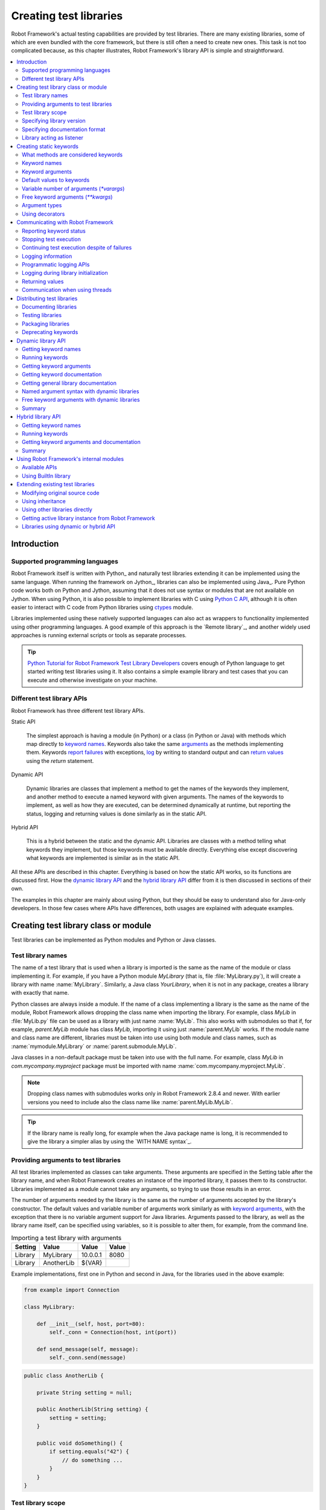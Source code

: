 Creating test libraries
=======================

Robot Framework's actual testing capabilities are provided by test
libraries. There are many existing libraries, some of which are even
bundled with the core framework, but there is still often a need to
create new ones. This task is not too complicated because, as this
chapter illustrates, Robot Framework's library API is simple
and straightforward.

.. contents::
   :depth: 2
   :local:

Introduction
------------

Supported programming languages
~~~~~~~~~~~~~~~~~~~~~~~~~~~~~~~

Robot Framework itself is written with Python_ and naturally test
libraries extending it can be implemented using the same
language. When running the framework on Jython_, libraries can also be
implemented using Java_. Pure Python code works both on Python and
Jython, assuming that it does not use syntax or modules that are not
available on Jython. When using Python, it is also possible to
implement libraries with C using `Python C API`__, although it is
often easier to interact with C code from Python libraries using
ctypes__ module.

Libraries implemented using these natively supported languages can
also act as wrappers to functionality implemented using other
programming languages. A good example of this approach is the `Remote
library`_, and another widely used approaches is running external
scripts or tools as separate processes.

.. tip:: `Python Tutorial for Robot Framework Test Library Developers`__
         covers enough of Python language to get started writing test
         libraries using it. It also contains a simple example library
         and test cases that you can execute and otherwise investigate
         on your machine.

__ http://docs.python.org/c-api/index.html
__ http://docs.python.org/library/ctypes.html
__ http://code.google.com/p/robotframework/wiki/PythonTutorial

Different test library APIs
~~~~~~~~~~~~~~~~~~~~~~~~~~~

Robot Framework has three different test library APIs.

Static API

  The simplest approach is having a module (in Python) or a class
  (in Python or Java) with methods which map directly to
  `keyword names`_. Keywords also take the same `arguments`__ as
  the methods implementing them.  Keywords `report failures`__ with
  exceptions, `log`__ by writing to standard output and can `return
  values`__ using the `return` statement.

Dynamic API

  Dynamic libraries are classes that implement a method to get the names
  of the keywords they implement, and another method to execute a named
  keyword with given arguments. The names of the keywords to implement, as
  well as how they are executed, can be determined dynamically at
  runtime, but reporting the status, logging and returning values is done
  similarly as in the static API.

Hybrid API

  This is a hybrid between the static and the dynamic API. Libraries are
  classes with a method telling what keywords they implement, but
  those keywords must be available directly. Everything else except
  discovering what keywords are implemented is similar as in the
  static API.

All these APIs are described in this chapter. Everything is based on
how the static API works, so its functions are discussed first. How
the `dynamic library API`_ and the `hybrid library API`_ differ from it
is then discussed in sections of their own.

The examples in this chapter are mainly about using Python, but they
should be easy to understand also for Java-only developers. In those
few cases where APIs have differences, both usages are explained with
adequate examples.

__ `Keyword arguments`_
__ `Reporting keyword status`_
__ `Logging information`_
__ `Returning values`_

Creating test library class or module
-------------------------------------

Test libraries can be implemented as Python modules and Python or Java
classes.

Test library names
~~~~~~~~~~~~~~~~~~

The name of a test library that is used when a library is imported is
the same as the name of the module or class implementing it. For
example, if you have a Python module `MyLibrary` (that is,
file :file:`MyLibrary.py`), it will create a library with name
:name:`MyLibrary`. Similarly, a Java class `YourLibrary`, when
it is not in any package, creates a library with exactly that name.

Python classes are always inside a module. If the name of a class
implementing a library is the same as the name of the module, Robot
Framework allows dropping the class name when importing the
library. For example, class `MyLib` in :file:`MyLib.py`
file can be used as a library with just name :name:`MyLib`. This also
works with submodules so that if, for example, `parent.MyLib` module
has class `MyLib`, importing it using just :name:`parent.MyLib`
works. If the module name and class name are different, libraries must be
taken into use using both module and class names, such as
:name:`mymodule.MyLibrary` or :name:`parent.submodule.MyLib`.

Java classes in a non-default package must be taken into use with the
full name. For example, class `MyLib` in `com.mycompany.myproject`
package must be imported with name :name:`com.mycompany.myproject.MyLib`.

.. note:: Dropping class names with submodules works only in Robot Framework
          2.8.4 and newer. With earlier versions you need to include also
          the class name like :name:`parent.MyLib.MyLib`.

.. tip:: If the library name is really long, for example when the Java
         package name is long, it is recommended to give the library a
         simpler alias by using the `WITH NAME syntax`_.

Providing arguments to test libraries
~~~~~~~~~~~~~~~~~~~~~~~~~~~~~~~~~~~~~

All test libraries implemented as classes can take arguments. These
arguments are specified in the Setting table after the library name,
and when Robot Framework creates an instance of the imported library,
it passes them to its constructor. Libraries implemented as a module
cannot take any arguments, so trying to use those results in an error.

The number of arguments needed by the library is the same
as the number of arguments accepted by the library's
constructor. The default values and variable number of arguments work
similarly as with `keyword arguments`_, with the exception that there
is no variable argument support for Java libraries. Arguments passed
to the library, as well as the library name itself, can be specified
using variables, so it is possible to alter them, for example, from the
command line.

.. table:: Importing a test library with arguments
   :class: example

   =========  ===========  =========  =======
    Setting      Value       Value     Value
   =========  ===========  =========  =======
   Library    MyLibrary    10.0.0.1   8080
   Library    AnotherLib   ${VAR}
   =========  ===========  =========  =======

Example implementations, first one in Python and second in Java, for
the libraries used in the above example:

.. sourcecode:: python

  from example import Connection

  class MyLibrary:

      def __init__(self, host, port=80):
          self._conn = Connection(host, int(port))

      def send_message(self, message):
          self._conn.send(message)

.. sourcecode:: java

   public class AnotherLib {

       private String setting = null;

       public AnotherLib(String setting) {
           setting = setting;
       }

       public void doSomething() {
           if setting.equals("42") {
               // do something ...
           }
       }
   }

Test library scope
~~~~~~~~~~~~~~~~~~

Libraries implemented as classes can have an internal state, which can
be altered by keywords and with arguments to the constructor of the
library. Because the state can affect how keywords actually behave, it
is important to make sure that changes in one test case do not
accidentally affect other test cases. These kind of dependencies may
create hard-to-debug problems, for example, when new test cases are
added and they use the library inconsistently.

Robot Framework attempts to keep test cases independent from each
other: by default, it creates new instances of test libraries for
every test case. However, this behavior is not always desirable,
because sometimes test cases should be able to share a common
state. Additionally, all libraries do not have a state and creating
new instances of them is simply not needed.

Test libraries can control when new libraries are created with a
class attribute `ROBOT_LIBRARY_SCOPE` . This attribute must be
a string and it can have the following three values:

`TEST CASE`
  A new instance is created for every test case. A possible suite setup
  and suite teardown share yet another instance. This is the default.

`TEST SUITE`
  A new instance is created for every test suite. The lowest-level test
  suites, created from test case files and containing test cases, have
  instances of their own, and higher-level suites all get their own instances
  for their possible setups and teardowns.

`GLOBAL`
  Only one instance is created during the whole test execution and it
  is shared by all test cases and test suites. Libraries created from
  modules are always global.

.. note:: If a library is imported multiple times with different arguments__,
          a new instance is created every time regardless the scope.

When the `TEST SUITE` or `GLOBAL` scopes are used with test
libraries that have a state, it is recommended that libraries have some
special keyword for cleaning up the state. This keyword can then be
used, for example, in a suite setup or teardown to ensure that test
cases in the next test suites can start from a known state. For example,
:name:`SeleniumLibrary` uses the `GLOBAL` scope to enable
using the same browser in different test cases without having to
reopen it, and it also has the :name:`Close All Browsers` keyword for
easily closing all opened browsers.

Example Python library using the `TEST SUITE` scope:

.. sourcecode:: python

    class ExampleLibrary:

        ROBOT_LIBRARY_SCOPE = 'TEST SUITE'

        def __init__(self):
            self._counter = 0

        def count(self):
            self._counter += 1
            print self._counter

        def clear_counter(self):
            self._counter = 0

Example Java library using the `GLOBAL` scope:

.. sourcecode:: java

    public class ExampleLibrary {

        public static final String ROBOT_LIBRARY_SCOPE = "GLOBAL";

        private int counter = 0;

        public void count() {
            counter += 1;
            System.out.println(counter);
        }

        public void clearCounter() {
            counter = 0;
        }
    }

__ `Providing arguments to test libraries`_

Specifying library version
~~~~~~~~~~~~~~~~~~~~~~~~~~

When a test library is taken into use, Robot Framework tries to
determine its version. This information is then written into the syslog_
to provide debugging information. Library documentation tool
Libdoc_ also writes this information into the keyword
documentations it generates.

Version information is read from attribute
`ROBOT_LIBRARY_VERSION`, similarly as `test library scope`_ is
read from `ROBOT_LIBRARY_SCOPE`. If
`ROBOT_LIBRARY_VERSION` does not exist, information is tried to
be read from `__version__` attribute. These attributes must be
class or module attributes, depending whether the library is
implemented as a class or a module.  For Java libraries the version
attribute must be declared as `static final`.

An example Python module using `__version__`:

.. sourcecode:: python

    __version__ = '0.1'

    def keyword():
        pass

A Java class using `ROBOT_LIBRARY_VERSION`:

.. sourcecode:: java

    public class VersionExample {

        public static final String ROBOT_LIBRARY_VERSION = "1.0.2";

        public void keyword() {
        }
    }

Specifying documentation format
~~~~~~~~~~~~~~~~~~~~~~~~~~~~~~~

Starting from Robot Framework 2.7.5, library documentation tool Libdoc_
supports documentation in multiple formats. If you want to use something
else than Robot Framework's own `documentation formatting`_, you can specify
the format in the source code using  `ROBOT_LIBRARY_DOC_FORMAT` attribute
similarly as scope__ and version__ are set with their own
`ROBOT_LIBRARY_*` attributes.

The possible case-insensitive values for documentation format are
`ROBOT` (default), `HTML`, `TEXT` (plain text),
and `reST` (reStructuredText_). Using the `reST` format requires
the docutils_ module to be installed when documentation is generated.

Setting the documentation format is illustrated by the following Python and
Java examples that use reStructuredText and HTML formats, respectively.
See `Documenting libraries`_ section and Libdoc_ chapter for more information
about documenting test libraries in general.

.. sourcecode:: python

    """A library for *documentation format* demonstration purposes.

    This documentation is created using reStructuredText__. Here is a link
    to the only \`Keyword\`.

    __ http://docutils.sourceforge.net
    """

    ROBOT_LIBRARY_DOC_FORMAT = 'reST'

    def keyword():
        """**Nothing** to see here. Not even in the table below.

        =======  =====  =====
        Table    here   has
        nothing  to     see.
        =======  =====  =====
        """
        pass

.. sourcecode:: java

    /**
     * A library for <i>documentation format</i> demonstration purposes.
     *
     * This documentation is created using <a href="http://www.w3.org/html">HTML</a>.
     * Here is a link to the only `Keyword`.
     */
    public class DocFormatExample {

        public static final String ROBOT_LIBRARY_DOC_FORMAT = "HTML";

        /**<b>Nothing</b> to see here. Not even in the table below.
         *
         * <table>
         * <tr><td>Table</td><td>here</td><td>has</td></tr>
         * <tr><td>nothing</td><td>to</td><td>see.</td></tr>
         * </table>
         */
        public void keyword() {
        }
    }

__ `Test library scope`_
__ `Specifying library version`_


Library acting as listener
~~~~~~~~~~~~~~~~~~~~~~~~~~

`Listener interface`_ allows external listeners to get notifications about
test execution. They are called, for example, when suites, tests, and keywords
start and end. Sometimes getting such notifications is also useful for test
libraries, and they can register a custom listener by using
`ROBOT_LIBRARY_LISTENER` attribute. The value of this attribute
should be an instance of the listener to use, possibly the library itself.
For more information and examples see `Test libraries as listeners`_ section.

Creating static keywords
------------------------

What methods are considered keywords
~~~~~~~~~~~~~~~~~~~~~~~~~~~~~~~~~~~~

When the static library API is used, Robot Framework uses reflection
to find out what public methods the library class or module
implements. It will exclude all methods starting with an underscore,
and with Java libraries also methods that are implemented only in
`java.lang.Object` are ignored. All the methods that are not
ignored are considered keywords. For example, the Python and Java
libraries below implement single keyword :name:`My Keyword`.

.. sourcecode:: python

    class MyLibrary:

        def my_keyword(self, arg):
            return self._helper_method(arg)

        def _helper_method(self, arg):
            return arg.upper()

.. sourcecode:: java

    public class MyLibrary {

        public String myKeyword(String arg) {
            return helperMethod(arg);
        }

        private String helperMethod(String arg) {
            return arg.toUpperCase();
        }
    }

When the library is implemented as a Python module, it is also
possible to limit what methods are keywords by using Python's
`__all__` attribute. If `__all__` is used, only methods
listed in it can be keywords. For example, the library below
implements keywords :name:`Example Keyword` and :name:`Second
Example`. Without `__all__`, it would implement also keywords
:name:`Not Exposed As Keyword` and :name:`Current Thread`. The most
important usage for `__all__` is making sure imported helper
methods, such as `current_thread` in the example below, are not
accidentally exposed as keywords.

.. sourcecode:: python

   from threading import current_thread

   __all__ = ['example_keyword', 'second_example']

   def example_keyword():
       if current_thread().name == 'MainThread':
           print 'Running in main thread'

   def second_example():
       pass

   def not_exposed_as_keyword():
       pass

Keyword names
~~~~~~~~~~~~~

Keyword names used in the test data are compared with method names to
find the method implementing these keywords. Name comparison is
case-insensitive, and also spaces and underscores are ignored. For
example, the method `hello` maps to the keyword name
:name:`Hello`, :name:`hello` or even :name:`h e l l o`. Similarly both the
`do_nothing` and `doNothing` methods can be used as the
:name:`Do Nothing` keyword in the test data.

Example Python library implemented as a module in the :file:`MyLibrary.py` file:

.. sourcecode:: python

  def hello(name):
      print "Hello, %s!" % name

  def do_nothing():
      pass

Example Java library implemented as a class in the :file:`MyLibrary.java` file:

.. sourcecode:: java

  public class MyLibrary {

      public void hello(String name) {
          System.out.println("Hello, " + name + "!");
      }

      public void doNothing() {
      }

  }

The example below illustrates how the example libraries above can be
used. If you want to try this yourself, make sure that the library is
in the `library search path`_.

.. table:: Using simple example library
   :class: example

   =========  ===========  =======  =======
    Setting      Value      Value    Value
   =========  ===========  =======  =======
   Library     MyLibrary
   =========  ===========  =======  =======

.. table::
   :class: example

   ===========  ===========  ============  ============
    Test Case     Action       Argument      Argument
   ===========  ===========  ============  ============
   My Test      Do Nothing
   \            Hello        world
   ===========  ===========  ============  ============

Using a custom keyword name
'''''''''''''''''''''''''''
It is possible to expose a different name for a keyword instead of the
default keyword name which maps to the method name.  This can be accomplished
by setting the `robot_name` attribute on the method to the desired custom name.
The decorator `robot.api.deco.keyword` may be used as a shortcut for setting
this attribute when used as follows:

.. sourcecode:: python

  from robot.api.deco import keyword

  @keyword('Login Via User Panel')
  def login(username, password):
      ...

.. table::
   :class: example

   ===========  ====================  ============  ============
   Test Case    Action                Argument      Argument
   ===========  ====================  ============  ============
   My Test      Login Via User Panel  ${username}   ${password}
   ===========  ====================  ============  ============

Using this decorator without an argument will have no effect on the exposed
keyword name, but will still create the `robot_name` attribute.  This can be useful
for `Marking methods to expose as keywords`_ without actually changing
keyword names.

Keyword arguments
~~~~~~~~~~~~~~~~~

With a static and hybrid API, the information on how many arguments a
keyword needs is got directly from the method that implements it.
Libraries using the `dynamic library API`_ have other means for sharing
this information, so this section is not relevant to them.

The most common and also the simplest situation is when a keyword needs an
exact number of arguments. In this case, both the Python and Java methods
simply take exactly those arguments. For example, a method implementing a
keyword with no arguments takes no arguments either, a method
implementing a keyword with one argument also takes one argument, and
so on.

Example Python keywords taking different numbers of arguments:

.. sourcecode:: python

  def no_arguments():
      print "Keyword got no arguments."

  def one_argument(arg):
      print "Keyword got one argument '%s'." % arg

  def three_arguments(a1, a2, a3):
      print "Keyword got three arguments '%s', '%s' and '%s'." % (a1, a2, a3)

.. note:: A major limitation with Java libraries using the static library API
          is that they do not support the `named argument syntax`_. If this
          is a blocker, it is possible to either use Python or switch to
          the `dynamic library API`_.

Default values to keywords
~~~~~~~~~~~~~~~~~~~~~~~~~~

It is often useful that some of the arguments that a keyword uses have
default values. Python and Java have different syntax for handling default
values to methods, and the natural syntax of these languages can be
used when creating test libraries for Robot Framework.

Default values with Python
''''''''''''''''''''''''''

In Python a method has always exactly one implementation and possible
default values are specified in the method signature. The syntax,
which is familiar to all Python programmers, is illustrated below:

.. sourcecode:: python

   def one_default(arg='default'):
       print "Argument has value %s" % arg

   def multiple_defaults(arg1, arg2='default 1', arg3='default 2'):
       print "Got arguments %s, %s and %s" % (arg1, arg2, arg3)

The first example keyword above can be used either with zero or one
arguments. If no arguments are given, `arg` gets the value
`default`. If there is one argument, `arg` gets that value,
and calling the keyword with more than one argument fails. In the
second example, one argument is always required, but the second and
the third one have default values, so it is possible to use the keyword
with one to three arguments.

.. table:: Using keywords with variable number of arguments
   :class: example

   ===========  ==================  =============  ============  =============
    Test Case         Action          Argument       Argument       Argument
   ===========  ==================  =============  ============  =============
   Defaults     One Default
   \            One Default         argument
   \            Multiple Defaults   required arg
   \            Multiple Defaults   required arg   optional
   \            Multiple Defaults   required arg   optional 1    optional 2
   ===========  ==================  =============  ============  =============

Default values with Java
''''''''''''''''''''''''

In Java one method can have several implementations with different
signatures. Robot Framework regards all these implementations as one
keyword, which can be used with different arguments. This syntax can
thus be used to provide support for the default values. This is
illustrated by the example below, which is functionally identical to
the earlier Python example:

.. sourcecode:: java

   public void oneDefault(String arg) {
       System.out.println("Argument has value " + arg);
   }

   public void oneDefault() {
       oneDefault("default");
   }

   public void multipleDefaults(String arg1, String arg2, String arg3) {
       System.out.println("Got arguments " + arg1 + ", " + arg2 + " and " + arg3);
   }

   public void multipleDefaults(String arg1, String arg2) {
       multipleDefaults(arg1, arg2, "default 2");
   }

   public void multipleDefaults(String arg1) {
       multipleDefaults(arg1, "default 1");
   }

Variable number of arguments (`*varargs`)
~~~~~~~~~~~~~~~~~~~~~~~~~~~~~~~~~~~~~~~~~

Robot Framework supports also keywords that take any number of
arguments. Similarly as with the default values, the actual syntax to use
in test libraries is different in Python and Java.

Variable number of arguments with Python
''''''''''''''''''''''''''''''''''''''''

Python supports methods accepting any number of arguments. The same
syntax works in libraries and, as the examples below show, it can also
be combined with other ways of specifying arguments:

.. sourcecode:: python

  def any_arguments(*args):
      print "Got arguments:"
      for arg in args:
          print arg

  def one_required(required, *others):
      print "Required: %s\nOthers:" % required
      for arg in others:
          print arg

  def also_defaults(req, def1="default 1", def2="default 2", *rest):
      print req, def1, def2, rest

.. table:: Using keywords with a variable number of arguments
   :class: example

   ===============  =============  =============  ============  ==============
      Test Case         Action       Argument       Argument      Argument
   ===============  =============  =============  ============  ==============
   Varargs          Any Arguments
   \                Any Arguments   argument
   \                Any Arguments   arg 1          arg 2         arg 2
   \                ...             arg 4          arg 5
   \                One Required    required arg
   \                One Required    required arg   another arg   yet another
   \                Also Defaults   required
   \                Also Defaults   required       these two     have defaults
   \                Also Defaults   1              2             3
   \                ...             4              5             6
   ===============  =============  =============  ============  ==============

Variable number of arguments with Java
''''''''''''''''''''''''''''''''''''''

Robot Framework supports `Java varargs syntax`__ for defining variable number of
arguments. For example, the following two keywords are functionally identical
to the above Python examples with same names:

.. sourcecode:: java

  public void anyArguments(String... varargs) {
      System.out.println("Got arguments:");
      for (String arg: varargs) {
          System.out.println(arg);
      }
  }

  public void oneRequired(String required, String... others) {
      System.out.println("Required: " + required + "\nOthers:");
      for (String arg: others) {
          System.out.println(arg);
      }
  }

It is also possible to use variable number of arguments also by
having an array or, starting from Robot Framework 2.8.3,
`java.util.List` as the last argument, or second to last
if `free keyword arguments (**kwargs)`_ are used. This is illustrated
by the following examples that are functionally identical to
the previous ones:

.. sourcecode:: java

  public void anyArguments(String[] varargs) {
      System.out.println("Got arguments:");
      for (String arg: varargs) {
          System.out.println(arg);
      }
  }

  public void oneRequired(String required, List<String> others) {
      System.out.println("Required: " + required + "\nOthers:");
      for (String arg: others) {
          System.out.println(arg);
      }
  }

.. note:: Only `java.util.List` is supported as varargs, not any of
          its sub types.

The support for variable number of arguments with Java keywords has one
limitation: it works only when methods have one signature. Thus it is not
possible to have Java keywords with both default values and varargs.
In addition to that, only Robot Framework 2.8 and newer support using
varargs with `library constructors`__.

__ http://docs.oracle.com/javase/1.5.0/docs/guide/language/varargs.html
__ `Providing arguments to test libraries`_

Free keyword arguments (`**kwargs`)
~~~~~~~~~~~~~~~~~~~~~~~~~~~~~~~~~~~

Robot Framework 2.8 added the support for free keyword arguments using Python's
`**kwargs` syntax. How to use the syntax in the test data is discussed
in `Free keyword arguments`_ section under `Creating test cases`_. In this
section we take a look at how to actually use it in custom test libraries.

Free keyword arguments with Python
''''''''''''''''''''''''''''''''''

If you are already familiar how kwargs work with Python, understanding how
they work with Robot Framework test libraries is rather simple. The example
below shows the basic functionality:

.. sourcecode:: python

    def example_keyword(**stuff):
        for name, value in stuff.items():
            print name, value

.. table:: Using keywords with `**kwargs`
   :class: example

   ====================  ================  ==============  ==============  ============================
         Test Case            Action          Argument        Argument               Argument
   ====================  ================  ==============  ==============  ============================
   Keyword Arguments     Example Keyword   hello=world                     # Logs 'hello world'.
   \                     Example Keyword   foo=1           bar=42          # Logs 'foo 1' and 'bar 42'.
   ====================  ================  ==============  ==============  ============================

Basically, all arguments at the end of the keyword call that use the
`named argument syntax`_ `name=value`, and that do not match any
other arguments, are passed to the keyword as kwargs. To avoid using a literal
value like `foo=quux` as a free keyword argument, it must be escaped__
like `foo\=quux`.

The following example illustrates how normal arguments, varargs, and kwargs
work together:

.. sourcecode:: python

  def various_args(arg, *varargs, **kwargs):
      print 'arg:', arg
      for value in varargs:
          print 'vararg:', value
      for name, value in sorted(kwargs.items()):
          print 'kwarg:', name, value

.. table:: Using normal arguments, varargs, and kwargs together
   :class: example

   =====================  ============  ===========  ===========  ==========  ===================================================
         Test Case            Action      Argument     Argument     Argument                             Argument
   =====================  ============  ===========  ===========  ==========  ===================================================
   Positional             Various Args  hello        world                    # Logs 'arg: hello' and 'vararg: world'.
   Named                  Various Args  arg=value                             # Logs 'arg: value'.
   Kwargs                 Various Args  a=1          b=2          c=3         # Logs 'kwarg: a 1', 'kwarg: b 2' and 'kwarg: c 3'.
   \                      Various Args  c=3          a=1          b=2         # Same as above. Order does not matter.
   Positional and kwargs  Various Args  1            2            kw=3        # Logs 'arg: 1', 'vararg: 2' and 'kwarg: kw 3'.
   Named and kwargs       Various Args  arg=value    hello=world              # Logs 'arg: value' and 'kwarg: hello world'.
   \                      Various Args  hello=world  arg=value                # Same as above. Order does not matter.
   =====================  ============  ===========  ===========  ==========  ===================================================

For a real world example of using a signature exactly like in the above
example, see :name:`Run Process` and :name:`Start Keyword` keywords in the
Process_ library.

__ Escaping_

Free keyword arguments with Java
''''''''''''''''''''''''''''''''

Starting from Robot Framework 2.8.3, also Java libraries support the free
keyword arguments syntax. Java itself has no kwargs syntax, but keywords
can have `java.util.Map` as the last argument to specify that they
accept kwargs.

If a Java keyword accepts kwargs, Robot Framework will automatically pack
all arguments in `name=value` syntax at the end of the keyword call
into a `Map` and pass it to the keyword. For example, following
example keywords can be used exactly like the previous Python examples:

.. sourcecode:: java

    public void exampleKeyword(Map<String, String> stuff):
        for (String key: stuff.keySet())
            System.out.println(key + " " + stuff.get(key));

    public void variousArgs(String arg, List<String> varargs, Map<String, Object> kwargs):
        System.out.println("arg: " + arg);
        for (String varg: varargs)
            System.out.println("vararg: " + varg);
        for (String key: kwargs.keySet())
            System.out.println("kwarg: " + key + " " + kwargs.get(key));

.. note:: The type of the kwargs argument must be exactly `java.util.Map`,
          not any of its sub types.

.. note:: Similarly as with the `varargs support`__, a keyword supporting
          kwargs cannot have more than one signature.

__ `Variable number of arguments with Java`_

Argument types
~~~~~~~~~~~~~~

Normally keyword arguments come to Robot Framework as strings. If
keywords require some other types, it is possible to either use
variables_ or convert strings to required types inside keywords. With
`Java keywords`__ base types are also coerced automatically.

__ `Argument types with Java`_

Argument types with Python
''''''''''''''''''''''''''

Because arguments in Python do not have any type information, there is
no possibility to automatically convert strings to other types when
using Python libraries. Calling a Python method implementing a keyword
with a correct number of arguments always succeeds, but the execution
fails later if the arguments are incompatible. Luckily with Python it
is simple to convert arguments to suitable types inside keywords:

.. sourcecode:: python

  def connect_to_host(address, port=25):
      port = int(port)
      # ...

Argument types with Java
''''''''''''''''''''''''

Arguments to Java methods have types, and all the base types are
handled automatically. This means that arguments that are normal
strings in the test data are coerced to correct type at runtime. The
types that can be coerced are:

- integer types (`byte`, `short`, `int`, `long`)
- floating point types (`float` and `double`)
- the `boolean` type
- object versions of the above types e.g. `java.lang.Integer`

The coercion is done for arguments that have the same or compatible
type across all the signatures of the keyword method. In the following
example, the conversion can be done for keywords `doubleArgument`
and `compatibleTypes`, but not for `conflictingTypes`.

.. sourcecode:: java

   public void doubleArgument(double arg) {}

   public void compatibleTypes(String arg1, Integer arg2) {}
   public void compatibleTypes(String arg2, Integer arg2, Boolean arg3) {}

   public void conflictingTypes(String arg1, int arg2) {}
   public void conflictingTypes(int arg1, String arg2) {}

The coercion works with the numeric types if the test data has a
string containing a number, and with the boolean type the data must
contain either string `true` or `false`. Coercion is only
done if the original value was a string from the test data, but it is
of course still possible to use variables containing correct types with
these keywords. Using variables is the only option if keywords have
conflicting signatures.

.. table:: Using automatic type coercion
   :class: example

   ===========  =================  =============  ==========  =====================
    Test Case         Action          Argument     Argument        Argument
   ===========  =================  =============  ==========  =====================
   Coercion     Double Argument    3.14
   \            Double Argument    2e16                       # scientific notation
   \            Compatible Types   Hello, world!  1234
   \            Compatible Types   Hi again!      -10         true
   \
   No Coercion  Double Argument    ${3.14}
   \            Conflicting Types  1              ${2}        # must use variables
   \            Conflicting Types  ${1}           2
   ===========  =================  =============  ==========  =====================

Starting from Robot Framework 2.8, argument type coercion works also with
`Java library constructors`__.

__ `Providing arguments to test libraries`_

Using decorators
~~~~~~~~~~~~~~~~

When writing static keywords, it is sometimes useful to modify them with
Python's decorators. However, decorators modify function signatures,
and can confuse Robot Framework's introspection when determining which
arguments keywords accept. This is especially problematic when creating
library documentation with Libdoc_ and when using  RIDE_. To avoid this
issue, either do not use decorators, or use the handy `decorator module`__
to create signature-preserving decorators.

__ http://micheles.googlecode.com/hg/decorator/documentation.html

Communicating with Robot Framework
----------------------------------

After a method implementing a keyword is called, it can use any
mechanism to communicate with the system under test. It can then also
send messages to Robot Framework's log file, return information that
can be saved to variables and, most importantly, report if the
keyword passed or not.

Reporting keyword status
~~~~~~~~~~~~~~~~~~~~~~~~

Reporting keyword status is done simply using exceptions. If an executed
method raises an exception, the keyword status is `FAIL`, and if it
returns normally, the status is `PASS`.

The error message shown in logs, reports and the console is created
from the exception type and its message. With generic exceptions (for
example, `AssertionError`, `Exception`, and
`RuntimeError`), only the exception message is used, and with
others, the message is created in the format `ExceptionType:
Actual message`.

Starting from Robot Framework 2.8.2, it is possible to avoid adding the
exception type as a prefix to failure message also with non generic exceptions.
This is done by adding a special `ROBOT_SUPPRESS_NAME` attribute with
value `True` to your exception.

Python:

.. sourcecode:: python

    class MyError(RuntimeError):
        ROBOT_SUPPRESS_NAME = True

Java:

.. sourcecode:: java

    public class MyError extends RuntimeException {
        public static final boolean ROBOT_SUPPRESS_NAME = true;
    }

In all cases, it is important for the users that the exception message is as
informative as possible.

HTML in error messages
''''''''''''''''''''''

Starting from Robot Framework 2.8, it is also possible have HTML formatted
error messages by starting the message with text `*HTML*`:

.. sourcecode:: python

   raise AssertionError("*HTML* <a href='robotframework.org'>Robot Framework</a> rulez!!")

This method can be used both when raising an exception in a library, like
in the example above, and `when users provide an error message in the test data`__.

__ `Failures`_

Cutting long messages automatically
'''''''''''''''''''''''''''''''''''

If the error message is longer than 40 lines, it will be automatically
cut from the middle to prevent reports from getting too long and
difficult to read. The full error message is always shown in the log
message of the failed keyword.

Tracebacks
''''''''''

The traceback of the exception is also logged using `DEBUG` `log level`_.
These messages are not visible in log files by default because they are very
rarely interesting for normal users. When developing libraries, it is often a
good idea to run tests using `--loglevel DEBUG`.

Stopping test execution
~~~~~~~~~~~~~~~~~~~~~~~

It is possible to fail a test case so that `the whole test execution is
stopped`__. This is done simply by having a special `ROBOT_EXIT_ON_FAILURE`
attribute with `True` value set on the exception raised from the keyword.
This is illustrated in the examples below.

Python:

.. sourcecode:: python

    class MyFatalError(RuntimeError):
        ROBOT_EXIT_ON_FAILURE = True

Java:

.. sourcecode:: java

    public class MyFatalError extends RuntimeException {
        public static final boolean ROBOT_EXIT_ON_FAILURE = true;
    }

__ `Stopping test execution gracefully`_

Continuing test execution despite of failures
~~~~~~~~~~~~~~~~~~~~~~~~~~~~~~~~~~~~~~~~~~~~~

It is possible to `continue test execution even when there are failures`__.
The way to signal this from test libraries is adding a special
`ROBOT_CONTINUE_ON_FAILURE` attribute with `True` value to the exception
used to communicate the failure. This is demonstrated by the examples below.

Python:

.. sourcecode:: python

    class MyContinuableError(RuntimeError):
        ROBOT_CONTINUE_ON_FAILURE = True

Java:

.. sourcecode:: java

    public class MyContinuableError extends RuntimeException {
        public static final boolean ROBOT_CONTINUE_ON_FAILURE = true;
    }

__ `Continue on failure`_

Logging information
~~~~~~~~~~~~~~~~~~~

Exception messages are not the only way to give information to the
users. In addition to them, methods can also send messages to `log
files`_ simply by writing to the standard output stream (stdout) or to
the standard error stream (stderr), and they can even use different
`log levels`_. Another, and often better, logging possibility is using
the `programmatic logging APIs`_.

By default, everything written by a method into the standard output is
written to the log file as a single entry with the log level
`INFO`. Messages written into the standard error are handled
similarly otherwise, but they are echoed back to the original stderr
after the keyword execution has finished. It is thus possible to use
the stderr if you need some messages to be visible on the console where
tests are executed.

Using log levels
''''''''''''''''

To use other log levels than `INFO`, or to create several
messages, specify the log level explicitly by embedding the level into
the message in the format `*LEVEL* Actual log message`, where
`*LEVEL*` must be in the beginning of a line and `LEVEL` is
one of the available logging levels `TRACE`, `DEBUG`,
`INFO`, `WARN`, `FAIL` and `HTML`.

Warnings
''''''''

Messages with `WARN` level are automatically written into `the
console and into separate Test Execution Errors section`__ in log
files. This makes warnings more visible than other messages and allows
using them for reporting important but non-critical problems to users.

__ `Errors and warnings during execution`_

Logging HTML
''''''''''''

Everything normally logged by the library will be converted into a
format that can be safely represented as HTML. For example,
`<b>foo</b>` will be displayed in the log exactly like that and
not as **foo**. If libraries want to use formatting, links, display
images and so on, they can use a special pseudo log level
`HTML`. Robot Framework will write these messages directly into
the log with the `INFO` level, so they can use any HTML syntax
they want. Notice that this feature needs to be used with care,
because, for example, one badly placed `</table>` tag can ruin
the log file quite badly.

When using the `public logging API`_, various logging methods
have optional `html` attribute that can be set to `True`
to enable logging in HTML format.

Timestamps
''''''''''

By default messages logged via the standard output or error streams
get their timestamps when the executed keyword ends. This means that
the timestamps are not accurate and debugging problems especially with
longer running keywords can be problematic.

Keywords have a possibility to add an accurate timestamp to the messages
they log if there is a need. The timestamp must be given as milliseconds
since the `Unix epoch`__ and it must be placed after the `log level`__
separated from it with a colon::

   *INFO:1308435758660* Message with timestamp
   *HTML:1308435758661* <b>HTML</b> message with timestamp

As illustrated by the examples below, adding the timestamp is easy
both using Python and Java. If you are using Python, it is, however,
even easier to get accurate timestamps using the `programmatic logging
APIs`_. A big benefit of adding timestamps explicitly is that this
approach works also with the `remote library interface`_.

Python:

.. sourcecode:: python

    import time

    def example_keyword():
        print '*INFO:%d* Message with timestamp' % (time.time()*1000)

Java:

.. sourcecode:: java

    public void exampleKeyword() {
        System.out.println("*INFO:" + System.currentTimeMillis() + "* Message with timestamp");
    }

__ http://en.wikipedia.org/wiki/Unix_epoch
__ `Using log levels`_

Logging to console
''''''''''''''''''

If libraries need to write something to the console they have several
options. As already discussed, warnings and all messages written to the
standard error stream are written both to the log file and to the
console. Both of these options have a limitation that the messages end
up to the console only after the currently executing keyword
finishes. A bonus is that these approaches work both with Python and
Java based libraries.

Another option, that is only available with Python, is writing
messages to `sys.__stdout__` or `sys.__stderr__`. When
using this approach, messages are written to the console immediately
and are not written to the log file at all:

.. sourcecode:: python

   import sys

   def my_keyword(arg):
      sys.__stdout__.write('Got arg %s\n' % arg)

The final option is using the `public logging API`_:

.. sourcecode:: python

   from robot.api import logger

   def log_to_console(arg):
      logger.console('Got arg %s' % arg)

   def log_to_console_and_log_file(arg)
      logger.info('Got arg %s' % arg, also_console=True)

Logging example
'''''''''''''''

In most cases, the `INFO` level is adequate. The levels below it,
`DEBUG` and `TRACE`, are useful for writing debug information.
These messages are normally not shown, but they can facilitate debugging
possible problems in the library itself. The `WARN` level can
be used to make messages more visible and `HTML` is useful if any
kind of formatting is needed.

The following examples clarify how logging with different levels
works. Java programmers should regard the code `print 'message'`
as pseudocode meaning `System.out.println("message");`.

.. sourcecode:: python

   print 'Hello from a library.'
   print '*WARN* Warning from a library.'
   print '*INFO* Hello again!'
   print 'This will be part of the previous message.'
   print '*INFO* This is a new message.'
   print '*INFO* This is <b>normal text</b>.'
   print '*HTML* This is <b>bold</b>.'
   print '*HTML* <a href="http://robotframework.org">Robot Framework</a>'

.. raw:: html

   <table class="messages">
     <tr>
       <td class="time">16:18:42.123</td>
       <td class="info level">INFO</td>
       <td class="msg">Hello from a library.</td>
     </tr>
     <tr>
       <td class="time">16:18:42.123</td>
       <td class="warn level">WARN</td>
       <td class="msg">Warning from a library.</td>
     </tr>
     <tr>
       <td class="time">16:18:42.123</td>
       <td class="info level">INFO</td>
       <td class="msg">Hello again!<br>This will be part of the previous message.</td>
     </tr>
     <tr>
       <td class="time">16:18:42.123</td>
       <td class="info level">INFO</td>
       <td class="msg">This is a new message.</td>
     </tr>
     <tr>
       <td class="time">16:18:42.123</td>
       <td class="info level">INFO</td>
       <td class="msg">This is &lt;b&gt;normal text&lt;/b&gt;.</td>
     </tr>
     <tr>
       <td class="time">16:18:42.123</td>
       <td class="info level">INFO</td>
       <td class="msg">This is <b>bold</b>.</td>
     </tr>
     <tr>
       <td class="time">16:18:42.123</td>
       <td class="info level">INFO</td>
       <td class="msg"><a href="http://robotframework.org">Robot Framework</a></td>
     </tr>
   </table>

Programmatic logging APIs
~~~~~~~~~~~~~~~~~~~~~~~~~

Programmatic APIs provide somewhat cleaner way to log information than
using the standard output and error streams. Currently these
interfaces are available only to Python bases test libraries.

Public logging API
''''''''''''''''''

Robot Framework has a Python based logging API for writing
messages to the log file and to the console. Test libraries can use
this API like `logger.info('My message')` instead of logging
through the standard output like `print '*INFO* My message'`. In
addition to a programmatic interface being a lot cleaner to use, this
API has a benefit that the log messages have accurate timestamps_.

The public logging API `is thoroughly documented`__ as part of the API
documentation at https://robot-framework.readthedocs.org. Below is
a simple usage example:

.. sourcecode:: python

   from robot.api import logger

   def my_keyword(arg):
       logger.debug('Got argument %s' % arg)
       do_something()
       logger.info('<i>This</i> is a boring example', html=True)
       logger.console('Hello, console!')

An obvious limitation is that test libraries using this logging API have
a dependency to Robot Framework. Before version 2.8.7 Robot also had
to be running for the logging to work. Starting from Robot Framework 2.8.7
if Robot is not running the messages are redirected automatically to Python's
standard logging__ module.

__ https://robot-framework.readthedocs.org/en/latest/autodoc/robot.api.html#module-robot.api.logger
__ http://docs.python.org/library/logging.html

Using Python's standard `logging` module
''''''''''''''''''''''''''''''''''''''''

In addition to the new `public logging API`_, Robot Framework offers a
built-in support to Python's standard logging__ module. This
works so that all messages that are received by the root logger of the
module are automatically propagated to Robot Framework's log
file. Also this API produces log messages with accurate timestamps_,
but logging HTML messages or writing messages to the console are not
supported. A big benefit, illustrated also by the simple example
below, is that using this logging API creates no dependency to Robot
Framework.

.. sourcecode:: python

   import logging

   def my_keyword(arg):
       logging.debug('Got argument %s' % arg)
       do_something()
       logging.info('This is a boring example')

The `logging` module has slightly different log levels than
Robot Framework. Its levels `DEBUG` and `INFO` are mapped
directly to the matching Robot Framework log levels and `WARNING`
and everything above is mapped to `WARN`. Custom levels below
`DEBUG` are mapped to `DEBUG` and everything between
`DEBUG` and `WARNING` is mapped to `INFO`.

__ http://docs.python.org/library/logging.html

Logging during library initialization
~~~~~~~~~~~~~~~~~~~~~~~~~~~~~~~~~~~~~

Libraries can also log during the test library import and initialization.
These messages do not appear in the `log file`_ like the normal log messages,
but are instead written to the `syslog`_. This allows logging any kind of
useful debug information about the library initialization. Messages logged
using the `WARN` level are also visible in the `test execution errors`_
section in the log file.

Logging during the import and initialization is possible both using the
`standard output and error streams`__ and the `programmatic logging APIs`_.
Both of these are demonstrated below.

Java library logging via stdout during initialization:

.. sourcecode:: java

   public class LoggingDuringInitialization {

       public LoggingDuringInitialization() {
           System.out.println("*INFO* Initializing library");
       }

       public void keyword() {
           // ...
       }
   }

Python library logging using the logging API during import:

.. sourcecode:: python

   from robot.api import logger

   logger.debug("Importing library")

   def keyword():
       # ...

.. note:: If you log something during initialization, i.e. in Python
          `__init__` or in Java constructor, the messages may be
          logged multiple times depending on the `test library scope`_.

__ `Logging information`_

Returning values
~~~~~~~~~~~~~~~~

The final way for keywords to communicate back to the core framework
is returning information retrieved from the system under test or
generated by some other means. The returned values can be `assigned to
variables`__ in the test data and then used as inputs for other keywords,
even from different test libraries.

Values are returned using the `return` statement both from
the Python and Java methods. Normally, one value is assigned into one
`scalar variable`__, as illustrated in the example below. This example
also illustrates that it is possible to return any objects and to use
`extended variable syntax`_ to access object attributes.

__ `Return values from keywords`_
__ `Scalar variables`_

.. sourcecode:: python

  from mymodule import MyObject

  def return_string():
      return "Hello, world!"

  def return_object(name):
      return MyObject(name)

.. table:: Return one value from keywords
   :class: example

   ================  ===============  ==============
   ${string} =       Return String
   Should Be Equal   ${string}        Hello, world!
   ${object} =       Return Object    Robot
   Should Be Equal   ${object.name}   Robot
   ================  ===============  ==============

Keywords can also return values so that they can be assigned into
several `scalar variables`_ at once, into `a list variable`__, or
into scalar variables and a list variable. All these usages require
that returned values are Python lists or tuples or
in Java arrays, Lists, or Iterators.

__ `List variables`_

.. sourcecode:: python

  def return_two_values():
      return 'first value', 'second value'

  def return_multiple_values():
      return ['a', 'list', 'of', 'strings']


.. table:: Returning multiple values
   :class: example

   ================  ==================  ==================  =======================
   ${var1}           ${var2} =           Return Two Values
   Should Be Equal   ${var1}             first value
   Should Be Equal   ${var2}             second value
   @{list} =         Return Two Values
   Should Be Equal   @{list}[0]          first value
   Should Be Equal   @{list}[1]          second value
   ${s1}             ${s2}               @{li} =             Return Multiple Values
   Should Be Equal   ${s1} ${s2}         a list
   Should Be Equal   @{li}[0] @{li}[1]   of strings
   ================  ==================  ==================  =======================

Communication when using threads
~~~~~~~~~~~~~~~~~~~~~~~~~~~~~~~~

If a library uses threads, it should generally communicate with the
framework only from the main thread. If a worker thread has, for
example, a failure to report or something to log, it should pass the
information first to the main thread, which can then use exceptions or
other mechanisms explained in this section for communication with the
framework.

This is especially important when threads are run on background while
other keywords are running. Results of communicating with the
framework in that case are undefined and can in the worst case cause a
crash or a corrupted output file. If a keyword starts something on
background, there should be another keyword that checks the status of
the worker thread and reports gathered information accordingly.

Messages logged by non-main threads using the normal logging methods from
`programmatic logging APIs`_  are silently ignored.

There is also a `BackgroundLogger` in separate robotbackgroundlogger__ project,
with a similar API as the standard `robot.api.logger`. Normal logging
methods will ignore messages from other than main thread, but the
`BackgroundLogger` will save the background messages so that they can be later
logged to Robot's log.

__ https://github.com/robotframework/robotbackgroundlogger


Distributing test libraries
---------------------------

Documenting libraries
~~~~~~~~~~~~~~~~~~~~~

A test library without documentation about what keywords it
contains and what those keywords do is rather useless. To ease
maintenance, it is highly recommended that library documentation is
included in the source code and generated from it. Basically, that
means using docstrings_ with Python and Javadoc_ with Java, as in
the examples below.

.. sourcecode:: python

    class MyLibrary:
        """This is an example library with some documentation."""

        def keyword_with_short_documentation(self, argument):
            """This keyword has only a short documentation"""
            pass

        def keyword_with_longer_documentation(self):
            """First line of the documentation is here.

            Longer documentation continues here and it can contain
            multiple lines or paragraphs.
            """
            pass

.. sourcecode:: java

    /**
     *  This is an example library with some documentation.
     */
    public class MyLibrary {

        /**
         * This keyword has only a short documentation
         */
        public void keywordWithShortDocumentation(String argument) {
        }

        /**
         * First line of the documentation is here.
         *
         * Longer documentation continues here and it can contain
         * multiple lines or paragraphs.
         */
        public void keywordWithLongerDocumentation() {
        }

    }

Both Python and Java have tools for creating an API documentation of a
library documented as above. However, outputs from these tools can be slightly
technical for some users. Another alternative is using Robot
Framework's own documentation tool Libdoc_. This tool can
create a library documentation from both Python and Java libraries
using the static library API, such as the ones above, but it also handles
libraries using the `dynamic library API`_ and `hybrid library API`_.

The first line of a keyword documentation is used for a special
purpose and should contain a short overall description of the
keyword. It is used as a *short documentation*, for example as a tool
tip, by Libdoc_ and also shown in the test logs. However, the latter
does not work with Java libraries using the static API,
because their documentations are lost in compilation and not available
at runtime.

By default documentation is considered to follow Robot Framework's
`documentation formatting`_ rules. This simple format allows often used
styles like `*bold*` and `_italic_`, tables, lists, links, etc.
Starting from Robot Framework 2.7.5, it is possible to use also HTML, plain
text and reStructuredText_ formats. See `Specifying documentation format`_
section for information how to set the format in the library source code and
Libdoc_ chapter for more information about the formats in general.

.. note:: If you want to use non-ASCII characters in the documentation of
          Python libraries, you must either use UTF-8 as your `source code
          encoding`__ or create docstrings as Unicode.

.. _docstrings: http://www.python.org/dev/peps/pep-0257
.. _javadoc: http://java.sun.com/j2se/javadoc/writingdoccomments/index.html
__ http://www.python.org/dev/peps/pep-0263

Testing libraries
~~~~~~~~~~~~~~~~~

Any non-trivial test library needs to be thoroughly tested to prevent
bugs in them. Of course, this testing should be automated to make it
easy to rerun tests when libraries are changed.

Both Python and Java have excellent unit testing tools, and they suite
very well for testing libraries. There are no major differences in
using them for this purpose compared to using them for some other
testing. The developers familiar with these tools do not need to learn
anything new, and the developers not familiar with them should learn
them anyway.

It is also easy to use Robot Framework itself for testing libraries
and that way have actual end-to-end acceptance tests for them. There are
plenty of useful keywords in the BuiltIn_ library for this
purpose. One worth mentioning specifically is :name:`Run Keyword And Expect
Error`, which is useful for testing that keywords report errors
correctly.

Whether to use a unit- or acceptance-level testing approach depends on
the context. If there is a need to simulate the actual system under
test, it is often easier on the unit level. On the other hand,
acceptance tests ensure that keywords do work through Robot
Framework. If you cannot decide, of course it is possible to use both
the approaches.

Packaging libraries
~~~~~~~~~~~~~~~~~~~

After a library is implemented, documented, and tested, it still needs
to be distributed to the users. With simple libraries consisting of a
single file, it is often enough to ask the users to copy that file
somewhere and set the `library search path`_ accordingly. More
complicated libraries should be packaged to make the installation
easier.

Since libraries are normal programming code, they can be packaged
using normal packaging tools. With Python, good options include
distutils_, contained by Python's standard library, and the newer
setuptools_. A benefit of these tools is that library modules are
installed into a location that is automatically in the `library
search path`_.

When using Java, it is natural to package libraries into a JAR
archive. The JAR package must be put into the `library search path`_
before running tests, but it is easy to `create a start-up`__ script that
does that automatically.

__ `Creating start-up scripts`_

Deprecating keywords
~~~~~~~~~~~~~~~~~~~~

Sometimes there is a need to replace existing keywords with new ones
or remove them altogether. Just informing the users about the change
may not always be enough, and it is more efficient to get warnings at
runtime. To support that, Robot Framework has a capability to mark
keywords *deprecated*. This makes it easier to find old keywords from
the test data and remove or replace them.

Keywords are deprecated by starting their documentation with
`*DEPRECATED*`. When these keywords are executed, a warning
containing rest of the `short documentation`__ is written both into
`the console and into separate Test Execution Errors section`__ in log
files.  For example, if following keyword is executed there will be a
warning like shown below in the log file.

.. sourcecode:: python

    def example_keyword(argument):
        """*DEPRECATED* Use keyword `Other Keyword` instead.

        This keyword does something to given `argument` and returns the result.
        """
        return do_something(argument)

.. raw:: html

   <table class="messages">
     <tr>
       <td class="time">20080911&nbsp;16:00:22.650</td>
       <td class="warn level">WARN</td>
       <td class="msg">Keyword 'SomeLibrary.Example Keyword' is deprecated. Use keyword `Other Keyword` instead.</td>
     </tr>
   </table>

This deprecation system works with most test libraries and also with
`user keywords`__.  The only exception are keywords implemented in a
Java test library that uses the `static library interface`__ because
their documentation is not available at runtime. With such keywords,
it possible to use user keywords as wrappers and deprecate them.

There is a plan to implement a tool that can use the deprecation
information for automatically replacing deprecated keywords. The tool
will most likely get the name of the new keyword from the
documentation so that it searches words inside backticks
(:codesc:`\``). Thus it would find :name:`Other Keyword` from the
earlier example. Note that Libdoc_ also automatically creates
internal links using the same syntax.

__ `Documenting libraries`_
__ `Errors and warnings during execution`_
__ `User keyword name and documentation`_
__ `Creating static keywords`_

.. _Dynamic library:

Dynamic library API
-------------------

The dynamic API is in most ways similar to the static API. For
example, reporting the keyword status, logging, and returning values
works exactly the same way. Most importantly, there are no differences
in importing dynamic libraries and using their keywords compared to
other libraries. In other words, users do not need to know what APIs their
libraries use.

Only differences between static and dynamic libraries are
how Robot Framework discovers what keywords a library implements,
what arguments and documentation these keywords have, and how the
keywords are actually executed. With the static API, all this is
done using reflection (except for the documentation of Java libraries),
but dynamic libraries have special methods that are used for these
purposes.

One of the benefits of the dynamic API is that you have more flexibility
in organizing your library. With the static API, you must have all
keywords in one class or module, whereas with the dynamic API, you can,
for example, implement each keyword as a separate class. This use case is
not so important with Python, though, because its dynamic capabilities and
multi-inheritance already give plenty of flexibility, and there is also
possibility to use the `hybrid library API`_.

Another major use case for the dynamic API is implementing a library
so that it works as proxy for an actual library possibly running on
some other process or even on another machine. This kind of a proxy
library can be very thin, and because keyword names and all other
information is got dynamically, there is no need to update the proxy
when new keywords are added to the actual library.

This section explains how the dynamic API works between Robot
Framework and dynamic libraries. It does not matter for Robot
Framework how these libraries are actually implemented (for example,
how calls to the `run_keyword` method are mapped to a correct
keyword implementation), and many different approaches are
possible. However, if you use Java, you may want to examine
`JavalibCore <https://github.com/robotframework/JavalibCore>`__
before implementing your own system. This collection of
reusable tools supports several ways of creating keywords, and it is
likely that it already has a mechanism that suites your needs.

.. _`Getting dynamic keyword names`:

Getting keyword names
~~~~~~~~~~~~~~~~~~~~~

Dynamic libraries tell what keywords they implement with the
`get_keyword_names` method. The method also has the alias
`getKeywordNames` that is recommended when using Java. This
method cannot take any arguments, and it must return a list or array
of strings containing the names of the keywords that the library implements.

If the returned keyword names contain several words, they can be returned
separated with spaces or underscores, or in the camelCase format. For
example, `['first keyword', 'second keyword']`,
`['first_keyword', 'second_keyword']`, and
`['firstKeyword', 'secondKeyword']` would all be mapped to keywords
:name:`First Keyword` and :name:`Second Keyword`.

Dynamic libraries must always have this method. If it is missing, or
if calling it fails for some reason, the library is considered a
static library.

Marking methods to expose as keywords
'''''''''''''''''''''''''''''''''''''

If a dynamic library should contain both methods which are meant to be keywords
and methods which are meant to be private helper methods, it may be wise to
mark the keyword methods as such so it is easier to implement `get_keyword_names`.
The `robot.api.deco.keyword` decorator allows an easy way to do this since it
creates an attribute on the decorated method which is not normally there (`robot_name`).
This allows generating the list of keywords just by checking for the `robot_name`
attribute on every method in the library during `get_keyword_names`.  See
`Using a custom keyword name`_ for more about this decorator.

.. sourcecode:: python

   from robot.api.deco import keyword

   class DynamicExample:

       def get_keyword_names(self):
           return [name for name in dir(self) if hasattr(getattr(self, name), 'robot_name')]

       def helper_method(self):
           ...

       @keyword
       def keyword_method(self):
           ....

.. _`Running dynamic keywords`:

Running keywords
~~~~~~~~~~~~~~~~

Dynamic libraries have a special `run_keyword` (alias
`runKeyword`) method for executing their keywords. When a
keyword from a dynamic library is used in the test data, Robot
Framework uses the library's `run_keyword` method to get it
executed. This method takes two or three arguments. The first argument is a
string containing the name of the keyword to be executed in the same
format as returned by `get_keyword_names`. The second argument is
a list or array of arguments given to the keyword in the test data.

The optional third argument is a dictionary (map in Java) that gets
possible `free keyword arguments`_ (`**kwargs`) passed to the
keyword. See `free keyword arguments with dynamic libraries`_ section
for more details about using kwargs with dynamic test libraries.

After getting keyword name and arguments, the library can execute
the keyword freely, but it must use the same mechanism to
communicate with the framework as static libraries. This means using
exceptions for reporting keyword status, logging by writing to
the standard output or by using provided logging APIs, and using
the return statement in `run_keyword` for returning something.

Every dynamic library must have both the `get_keyword_names` and
`run_keyword` methods but rest of the methods in the dynamic
API are optional. The example below shows a working, albeit
trivial, dynamic library implemented in Python.

.. sourcecode:: python

   class DynamicExample:

       def get_keyword_names(self):
           return ['first keyword', 'second keyword']

       def run_keyword(self, name, args):
           print "Running keyword '%s' with arguments %s." % (name, args)

Getting keyword arguments
~~~~~~~~~~~~~~~~~~~~~~~~~

If a dynamic library only implements the `get_keyword_names` and
`run_keyword` methods, Robot Framework does not have any information
about the arguments that the implemented keywords need. For example,
both :name:`First Keyword` and :name:`Second Keyword` in the example above
could be used with any number of arguments. This is problematic,
because most real keywords expect a certain number of keywords, and
under these circumstances they would need to check the argument counts
themselves.

Dynamic libraries can tell Robot Framework what arguments the keywords
it implements expect by using the `get_keyword_arguments`
(alias `getKeywordArguments`) method. This method takes the name
of a keyword as an argument, and returns a list or array of strings
containing the arguments accepted by that keyword.

Similarly as static keywords, dynamic keywords can require any number
of arguments, have default values, and accept variable number of
arguments and free keyword arguments. The syntax for how to represent
all these different variables is explained in the following table.
Note that the examples use Python syntax for lists, but Java developers
should use Java lists or String arrays instead.

.. table:: Representing different arguments with `get_keyword_arguments`
   :class: tabular

   +--------------------+----------------------------+------------------------------+----------+
   |    Expected        |      How to represent      |            Examples          | Limits   |
   |    arguments       |                            |                              | (min/max)|
   +====================+============================+==============================+==========+
   | No arguments       | Empty list.                | | `[]`                       | | 0/0    |
   +--------------------+----------------------------+------------------------------+----------+
   | One or more        | List of strings containing | | `['one_argument']`         | | 1/1    |
   | argument           | argument names.            | | `['a1', 'a2', 'a3']`       | | 3/3    |
   +--------------------+----------------------------+------------------------------+----------+
   | Default values     | Default values separated   | | `['arg=default value']`    | | 0/1    |
   | for arguments      | from names with `=`.       | | `['a', 'b=1', 'c=2']`      | | 1/3    |
   |                    | Default values are always  |                              |          |
   |                    | considered to be strings.  |                              |          |
   +--------------------+----------------------------+------------------------------+----------+
   | Variable number    | Last (or second last with  | | `['*varargs']`             | | 0/any  |
   | of arguments       | kwargs) argument has `*`   | | `['a', 'b=42', '*rest']`   | | 1/any  |
   | (varargs)          | before its name.           |                              |          |
   +--------------------+----------------------------+------------------------------+----------+
   | Free keyword       | Last arguments has         | | `['**kwargs']`             | | 0/0    |
   | arguments (kwargs) | `**` before its name.      | | `['a', 'b=42', '**kws']`   | | 1/2    |
   |                    |                            | | `['*varargs', '**kwargs']` | | 0/any  |
   +--------------------+----------------------------+------------------------------+----------+

When the `get_keyword_arguments` is used, Robot Framework automatically
calculates how many positional arguments the keyword requires and does it
support free keyword arguments or not. If a keyword is used with invalid
arguments, an error occurs and `run_keyword` is not even called.

The actual argument names and default values that are returned are also
important. They are needed for `named argument support`__ and the Libdoc_
tool needs them to be able to create a meaningful library documentation.

If `get_keyword_arguments` is missing or returns `None` or
`null` for a certain keyword, that keyword gets an argument specification
accepting all arguments. This automatic argument spec is either
`[*varargs, **kwargs]` or `[*varargs]`, depending does
`run_keyword` `support kwargs`__ by having three arguments or not.

__ `Named argument syntax with dynamic libraries`_
__ `Free keyword arguments with dynamic libraries`_

Getting keyword documentation
~~~~~~~~~~~~~~~~~~~~~~~~~~~~~

The final special method that dynamic libraries can implement is
`get_keyword_documentation` (alias
`getKeywordDocumentation`). It takes a keyword name as an
argument and, as the method name implies, returns its documentation as
a string.

The returned documentation is used similarly as the keyword
documentation string with static libraries implemented with
Python. The main use case is getting keywords' documentations into a
library documentation generated by Libdoc_. Additionally,
the first line of the documentation (until the first `\n`) is
shown in test logs.

Getting general library documentation
~~~~~~~~~~~~~~~~~~~~~~~~~~~~~~~~~~~~~

The `get_keyword_documentation` method can also be used for
specifying overall library documentation. This documentation is not
used when tests are executed, but it can make the documentation
generated by Libdoc_ much better.

Dynamic libraries can provide both general library documentation and
documentation related to taking the library into use. The former is
got by calling `get_keyword_documentation` with special value
`__intro__`, and the latter is got using value
`__init__`. How the documentation is presented is best tested
with Libdoc_ in practice.

Python based dynamic libraries can also specify the general library
documentation directly in the code as the docstring of the library
class and its `__init__` method. If a non-empty documentation is
got both directly from the code and from the
`get_keyword_documentation` method, the latter has precedence.

Named argument syntax with dynamic libraries
~~~~~~~~~~~~~~~~~~~~~~~~~~~~~~~~~~~~~~~~~~~~

Starting from Robot Framework 2.8, also the dynamic library API supports
the `named argument syntax`_. Using the syntax works based on the
argument names and default values `got from the library`__ using the
`get_keyword_arguments` method.

For the most parts, the named arguments syntax works with dynamic keywords
exactly like it works with any other keyword supporting it. The only special
case is the situation where a keyword has multiple arguments with default
values, and only some of the latter ones are given. In that case the framework
fills the skipped optional arguments based on the default values returned
by the `get_keyword_arguments` method.

Using the named argument syntax with dynamic libraries is illustrated
by the following examples. All the examples use a keyword :name:`Dynamic`
that has been specified to have argument specification
`[arg1, arg2=xxx, arg3=yyy]`.
The last column shows the arguments that the keyword is actually called with.

.. table:: Using named argument syntax with a dynamic keyword
   :class: example

   ===============   ========  ========  ========  ========  =============
      Test Case       Action   Argument  Argument  Argument   Called With
   ===============   ========  ========  ========  ========  =============
   Only positional   Dynamic   a                             # [a]
   \                 Dynamic   a         b                   # [a, b]
   \                 Dynamic   a         b         c         # [a, b, c]
   Named             Dynamic   a         arg2=b              # [a, b]
   \                 Dynamic   a         b         arg3=c    # [a, b, c]
   \                 Dynamic   a         arg2=b    arg3=c    # [a, b, c]
   \                 Dynamic   arg1=a    arg2=b    arg3=c    # [a, b, c]
   Fill skipped      Dynamic   a         arg3=c              # [a, xxx, c]
   ===============   ========  ========  ========  ========  =============

__ `Getting keyword arguments`_

Free keyword arguments with dynamic libraries
~~~~~~~~~~~~~~~~~~~~~~~~~~~~~~~~~~~~~~~~~~~~~

Starting from Robot Framework 2.8.2, dynamic libraries can also support
`free keyword arguments`_ (`**kwargs`). A mandatory precondition for
this support is that the `run_keyword` method `takes three arguments`__:
the third one will get kwargs when they are used. Kwargs are passed to the
keyword as a dictionary (Python) or Map (Java).

What arguments a keyword accepts depends on what `get_keyword_arguments`
`returns for it`__. If the last argument starts with `**`, that keyword is
recognized to accept kwargs.

Using the free keyword argument syntax with dynamic libraries is illustrated
by the following examples. All the examples use a keyword :name:`Dynamic`
that has been specified to have argument specification
`[arg1=xxx, arg2=yyy, **kwargs]`.
The last column shows the arguments that the keyword is actually called with.

.. table:: Using free keyword arguments with a dynamic keyword
   :class: example

   =====================  ========  ========  ========  ========  ========================
         Test Case         Action   Argument  Argument  Argument         Called With
   =====================  ========  ========  ========  ========  ========================
   No arguments           Dynamic                                 # [], {}
   Only positional        Dynamic   a                             # [a], {}
   \                      Dynamic   a         b                   # [a, b], {}
   Only kwargs            Dynamic   a=1                           # [], {a: 1}
   \                      Dynamic   a=1       b=2       c=3       # [], {a: 1, b: 2, c: 3}
   Positional and kwargs  Dynamic   a         b=2                 # [a], {b: 2}
   \                      Dynamic   a         b=2       c=3       # [a], {b: 2, c: 3}
   Named and kwargs       Dynamic   arg1=a    b=2                 # [a], {b: 2}
   \                      Dynamic   arg2=a    b=2       c=3       # [xxx, a], {b: 2, c: 3}
   =====================  ========  ========  ========  ========  ========================

__ `Running dynamic keywords`_
__ `Getting keyword arguments`_

Summary
~~~~~~~

All special methods in the dynamic API are listed in the table
below. Method names are listed in the underscore format, but their
camelCase aliases work exactly the same way.

.. table:: All special methods in the dynamic API
   :class: tabular

   ===========================  =========================  =======================================================
               Name                    Arguments                                  Purpose
   ===========================  =========================  =======================================================
   `get_keyword_names`                                     `Return names`__ of the implemented keywords.
   `run_keyword`                `name, arguments, kwargs`  `Execute the specified keyword`__ with given arguments. `kwargs` is optional.
   `get_keyword_arguments`      `name`                     Return keywords' `argument specifications`__. Optional method.
   `get_keyword_documentation`  `name`                     Return keywords' and library's `documentation`__. Optional method.
   ===========================  =========================  =======================================================

__ `Getting dynamic keyword names`_
__ `Running dynamic keywords`_
__ `Getting keyword arguments`_
__ `Getting keyword documentation`_

It is possible to write a formal interface specification in Java as
below. However, remember that libraries *do not need* to implement
any explicit interface, because Robot Framework directly checks with
reflection if the library has the required `get_keyword_names` and
`run_keyword` methods or their camelCase aliases. Additionally,
`get_keyword_arguments` and `get_keyword_documentation`
are completely optional.

.. sourcecode:: java

   public interface RobotFrameworkDynamicAPI {

       List<String> getKeywordNames();

       Object runKeyword(String name, List arguments);

       Object runKeyword(String name, List arguments, Map kwargs);

       List<String> getKeywordArguments(String name);

       String getKeywordDocumentation(String name);

   }

.. note:: In addition to using `List`, it is possible to use also arrays
          like `Object[]` or `String[]`.

A good example of using the dynamic API is Robot Framework's own
`Remote library`_.

Hybrid library API
------------------

The hybrid library API is, as its name implies, a hybrid between the
static API and the dynamic API. Just as with the dynamic API, it is
possible to implement a library using the hybrid API only as a class.

Getting keyword names
~~~~~~~~~~~~~~~~~~~~~

Keyword names are got in the exactly same way as with the dynamic
API. In practice, the library needs to have the
`get_keyword_names` or `getKeywordNames` method returning
a list of keyword names that the library implements.

Running keywords
~~~~~~~~~~~~~~~~

In the hybrid API, there is no `run_keyword` method for executing
keywords. Instead, Robot Framework uses reflection to find methods
implementing keywords, similarly as with the static API. A library
using the hybrid API can either have those methods implemented
directly or, more importantly, it can handle them dynamically.

In Python, it is easy to handle missing methods dynamically with the
`__getattr__` method. This special method is probably familiar
to most Python programmers and they can immediately understand the
following example. Others may find it easier to consult `Python Reference
Manual`__ first.

__ http://docs.python.org/reference/datamodel.html#attribute-access

.. sourcecode:: python

   from somewhere import external_keyword

   class HybridExample:

       def get_keyword_names(self):
           return ['my_keyword', 'external_keyword']

       def my_keyword(self, arg):
           print "My Keyword called with '%s'" % arg

       def __getattr__(self, name):
           if name == 'external_keyword':
               return external_keyword
           raise AttributeError("Non-existing attribute '%s'" % name)

Note that `__getattr__` does not execute the actual keyword like
`run_keyword` does with the dynamic API. Instead, it only
returns a callable object that is then executed by Robot Framework.

Another point to be noted is that Robot Framework uses the same names that
are returned from `get_keyword_names` for finding the methods
implementing them. Thus the names of the methods that are implemented in
the class itself must be returned in the same format as they are
defined. For example, the library above would not work correctly, if
`get_keyword_names` returned `My Keyword` instead of
`my_keyword`.

The hybrid API is not very useful with Java, because it is not
possible to handle missing methods with it. Of course, it is possible
to implement all the methods in the library class, but that brings few
benefits compared to the static API.

Getting keyword arguments and documentation
~~~~~~~~~~~~~~~~~~~~~~~~~~~~~~~~~~~~~~~~~~~

When this API is used, Robot Framework uses reflection to find the
methods implementing keywords, similarly as with the static API. After
getting a reference to the method, it searches for arguments and
documentation from it, in the same way as when using the static
API. Thus there is no need for special methods for getting arguments
and documentation like there is with the dynamic API.

Summary
~~~~~~~

When implementing a test library in Python, the hybrid API has the same
dynamic capabilities as the actual dynamic API. A great benefit with it is
that there is no need to have special methods for getting keyword
arguments and documentation. It is also often practical that the only real
dynamic keywords need to be handled in `__getattr__` and others
can be implemented directly in the main library class.

Because of the clear benefits and equal capabilities, the hybrid API
is in most cases a better alternative than the dynamic API when using
Python. One notable exception is implementing a library as a proxy for
an actual library implementation elsewhere, because then the actual
keyword must be executed elsewhere and the proxy can only pass forward
the keyword name and arguments.

A good example of using the hybrid API is Robot Framework's own
Telnet_ library.

Using Robot Framework's internal modules
----------------------------------------

Test libraries implemented with Python can use Robot Framework's
internal modules, for example, to get information about the executed
tests and the settings that are used. This powerful mechanism to
communicate with the framework should be used with care, though,
because all Robot Framework's APIs are not meant to be used by
externally and they might change radically between different framework
versions.

Available APIs
~~~~~~~~~~~~~~

Starting from Robot Framework 2.7, `API documentation`_ is hosted separately
at the excellent `Read the Docs`_ service. If you are unsure how to use
certain API or is using them forward compatible, please send a question
to `mailing list`_.

Using BuiltIn library
~~~~~~~~~~~~~~~~~~~~~

The safest API to use are methods implementing keywords in the
BuiltIn_ library. Changes to keywords are rare and they are always
done so that old usage is first deprecated. One of the most useful
methods is `replace_variables` which allows accessing currently
available variables. The following example demonstrates how to get
`${OUTPUT_DIR}` which is one of the many handy `automatic
variables`_. It is also possible to set new variables from libraries
using `set_test_variable`, `set_suite_variable` and
`set_global_variable`.

.. sourcecode:: python

   import os.path
   from robot.libraries.BuiltIn import BuiltIn

   def do_something(argument):
       output = do_something_that_creates_a_lot_of_output(argument)
       outputdir = BuiltIn().replace_variables('${OUTPUTDIR}')
       path = os.path.join(outputdir, 'results.txt')
       f = open(path, 'w')
       f.write(output)
       f.close()
       print '*HTML* Output written to <a href="results.txt">results.txt</a>'

The only catch with using methods from `BuiltIn` is that all
`run_keyword` method variants must be handled specially.
Methods that use `run_keyword` methods have to be registered
as *run keywords* themselves using `register_run_keyword`
method in `BuiltIn` module. This method's documentation explains
why this needs to be done and obviously also how to do it.

Extending existing test libraries
---------------------------------

This section explains different approaches how to add new
functionality to existing test libraries and how to use them in your
own libraries otherwise.

Modifying original source code
~~~~~~~~~~~~~~~~~~~~~~~~~~~~~~

If you have access to the source code of the library you want to
extend, you can naturally modify the source code directly. The biggest
problem of this approach is that it can be hard for you to update the
original library without affecting your changes. For users it may also
be confusing to use a library that has different functionality than
the original one. Repackaging the library may also be a big extra
task.

This approach works extremely well if the enhancements are generic and
you plan to submit them back to the original developers. If your
changes are applied to the original library, they are included in the
future releases and all the problems discussed above are mitigated. If
changes are non-generic, or you for some other reason cannot submit
them back, the approaches explained in the subsequent sections
probably work better.

Using inheritance
~~~~~~~~~~~~~~~~~

Another straightforward way to extend an existing library is using
inheritance. This is illustrated by the example below that adds new
:name:`Title Should Start With` keyword to the SeleniumLibrary_. This
example uses Python, but you can obviously extend an existing Java
library in Java code the same way.

.. sourcecode:: python

   from SeleniumLibrary import SeleniumLibrary

   class ExtendedSeleniumLibrary(SeleniumLibrary):

       def title_should_start_with(self, expected):
       	   title = self.get_title()
           if not title.startswith(expected):
               raise AssertionError("Title '%s' did not start with '%s'"
                                    % (title, expected))

A big difference with this approach compared to modifying the original
library is that the new library has a different name than the
original. A benefit is that you can easily tell that you are using a
custom library, but a big problem is that you cannot easily use the
new library with the original. First of all your new library will have
same keywords as the original meaning that there is always
conflict__. Another problem is that the libraries do not share their
state.

This approach works well when you start to use a new library and want
to add custom enhancements to it from the beginning. Otherwise other
mechanisms explained in this section are probably better.

__ `Handling keywords with same names`_

Using other libraries directly
~~~~~~~~~~~~~~~~~~~~~~~~~~~~~~

Because test libraries are technically just classes or modules, a
simple way to use another library is importing it and using its
methods. This approach works great when the methods are static and do
not depend on the library state. This is illustrated by the earlier
example that uses `Robot Framework's BuiltIn library`__.

If the library has state, however, things may not work as you would
hope.  The library instance you use in your library will not be the
same as the framework uses, and thus changes done by executed keywords
are not visible to your library. The next section explains how to get
an access to the same library instance that the framework uses.

__ `Using Robot Framework's internal modules`_

Getting active library instance from Robot Framework
~~~~~~~~~~~~~~~~~~~~~~~~~~~~~~~~~~~~~~~~~~~~~~~~~~~~

BuiltIn_ keyword :name:`Get Library Instance` can be used to get the
currently active library instance from the framework itself. The
library instance returned by this keyword is the same as the framework
itself uses, and thus there is no problem seeing the correct library
state. Although this functionality is available as a keyword, it is
typically used in test libraries directly by importing the :name:`BuiltIn`
library class `as discussed earlier`__. The following example illustrates
how to implement the same :name:`Title Should Start With` keyword as in
the earlier example about `using inheritance`_.

__ `Using Robot Framework's internal modules`_

.. sourcecode:: python

   from robot.libraries.BuiltIn import BuiltIn

   def title_should_start_with(expected):
       seleniumlib = BuiltIn().get_library_instance('SeleniumLibrary')
       title = seleniumlib.get_title()
       if not title.startswith(expected):
           raise AssertionError("Title '%s' did not start with '%s'"
                                % (title, expected))

This approach is clearly better than importing the library directly
and using it when the library has a state. The biggest benefit over
inheritance is that you can use the original library normally and use
the new library in addition to it when needed. That is demonstrated in
the example below where the code from the previous examples is
expected to be available in a new library :name:`SeLibExtensions`.

.. table:: Using library and another library that extends it
   :class: example

   ===========  ===============  =======  =======
    Settings         Value        Value    Value
   ===========  ===============  =======  =======
   Library      SeleniumLibrary
   Library      SeLibExtensions
   ===========  ===============  =======  =======

.. table::
   :class: example

   ===============  =======================  ==============  =================
      Test Case             Action              Argument          Argument
   ===============  =======================  ==============  =================
   Example          Open Browser             http://example  # SeleniumLibrary
   \                Title Should Start With  Example         # SeLibExtensions
   ===============  =======================  ==============  =================

Libraries using dynamic or hybrid API
~~~~~~~~~~~~~~~~~~~~~~~~~~~~~~~~~~~~~

Test libraries that use the dynamic__ or `hybrid library API`_ often
have their own systems how to extend them. With these libraries you
need to ask guidance from the library developers or consult the
library documentation or source code.

__ `dynamic library API`_
